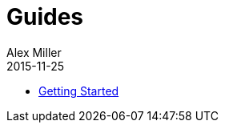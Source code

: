 = Guides
Alex Miller
2015-11-25
:type: guides
:toc: macro

ifdef::env-github,env-browser[:outfilesuffix: .adoc]

* <<getting_started#,Getting Started>>

